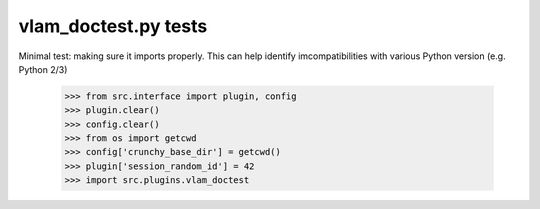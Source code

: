 vlam_doctest.py tests
================================

Minimal test: making sure it imports properly.  This can help identify
imcompatibilities with various Python version (e.g. Python 2/3)

    >>> from src.interface import plugin, config
    >>> plugin.clear()
    >>> config.clear()
    >>> from os import getcwd
    >>> config['crunchy_base_dir'] = getcwd()
    >>> plugin['session_random_id'] = 42
    >>> import src.plugins.vlam_doctest
